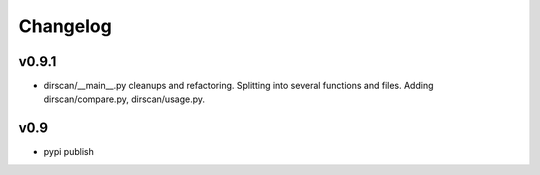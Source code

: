 =========
Changelog
=========

v0.9.1
------

- dirscan/__main__.py cleanups and refactoring. Splitting into several functions
  and files. Adding dirscan/compare.py, dirscan/usage.py.

v0.9
----

- pypi publish
